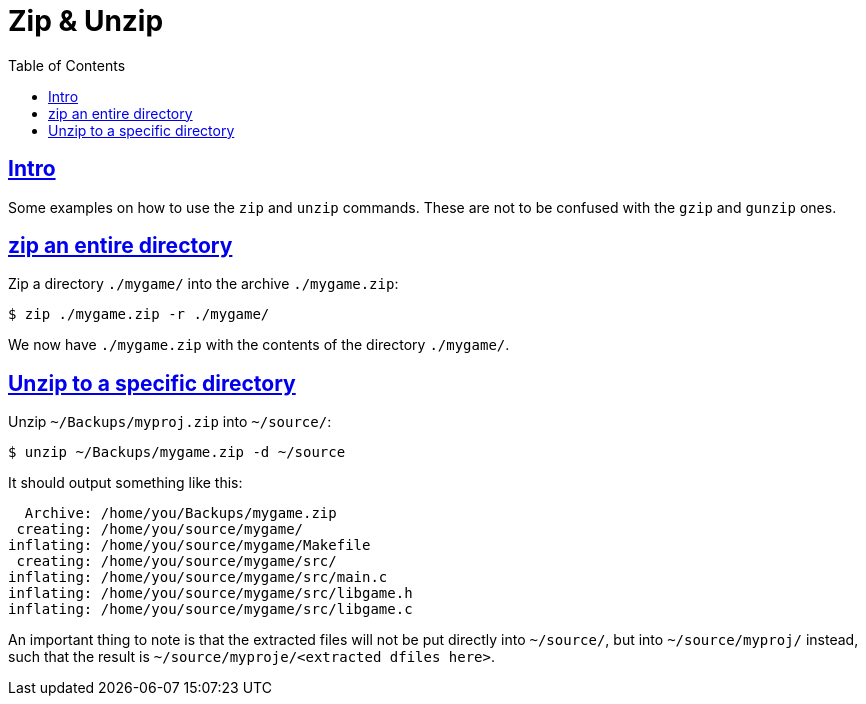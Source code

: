 = Zip & Unzip
:page-subtitle:
:page-tags: zip unzip cmdline shell bash
:favicon: https://fernandobasso.dev/cmdline.png
:icons: font
:sectlinks:
:sectnums!:
:toclevels: 6
:toc: left
:source-highlighter: highlight.js
:stem: latexmath
ifdef::env-github[]
:tip-caption: :bulb:
:note-caption: :information_source:
:important-caption: :heavy_exclamation_mark:
:caution-caption: :fire:
:warning-caption: :warning:
endif::[]

== Intro

Some examples on how to use the `zip` and `unzip` commands.
These are not to be confused with the `gzip` and `gunzip` ones.

== zip an entire directory

Zip a directory `./mygame/` into the archive `./mygame.zip`:

[source,bash]
----
$ zip ./mygame.zip -r ./mygame/
----

We now have `./mygame.zip` with the contents of the directory `./mygame/`.

== Unzip to a specific directory

Unzip `~/Backups/myproj.zip` into `~/source/`:

[source,bash]
----
$ unzip ~/Backups/mygame.zip -d ~/source
----

It should output something like this:

[source,text]
----
  Archive: /home/you/Backups/mygame.zip
 creating: /home/you/source/mygame/
inflating: /home/you/source/mygame/Makefile
 creating: /home/you/source/mygame/src/
inflating: /home/you/source/mygame/src/main.c
inflating: /home/you/source/mygame/src/libgame.h
inflating: /home/you/source/mygame/src/libgame.c
----

An important thing to note is that the extracted files will not be put directly into `~/source/`, but into `~/source/myproj/` instead, such that the result is `~/source/myproje/<extracted dfiles here>`.
